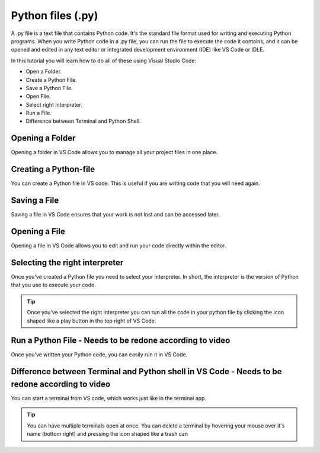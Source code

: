 Python files (.py)
===================

A .py file is a text file that contains Python code. 
It's the standard file format used for writing and executing Python programs. 
When you write Python code in a .py file, you can run the file to execute the code it contains,
and it can be opened and edited in any text editor or integrated development environment (IDE) like VS Code or IDLE.

In this tutorial you will learn how to do all of these using Visual Studio Code:

- Open a Folder.
- Create a Python File.
- Save a Python File.
- Open File.
- Select right interpreter.
- Run a File.
- Difference between Terminal and Python Shell.


Opening a Folder
------------------

Opening a folder in VS Code allows you to manage all your project files in one place.

.. card::


    .. tab-set::

        .. tab-item:: Windows

            1. Press the "File" button in the top left corner of VS Code.
            2. Select "Open Folder..." from the dropdown menu.

            .. image:: ../images/NEEDS-TO-BE-CREATED.png
                :width: 450
                :align: center
                :alt: Open Folder in VS Code

            3. Browse to the folder you want to open and select it.


        .. tab-item:: MacOS

            1. Press the "File" button in the top left corner of your screen.
            2. Select "Open Folder..." from the dropdown menu.

            .. image:: ../images/openFolderMac.png
                :width: 450
                :align: center
                :alt: Open Folder in VS Code

            3. Browse to the folder you want to open and select it.    


Creating a Python-file
-----------------------

You can create a Python file in VS code. This is useful if you are writing code that you will need again. 

.. card::      
    

    .. tab-set::

                .. tab-item:: Windows 

                    Press the "File" button in the top left corner of VS Code. Select "New File". Select "Python File" from the menu that drops down. 

                    .. image:: ../images/VScode_windows1.png
                        :width: 450
                        :align: center
                        :alt: IDLE Shell

                    Note that you can also use the Explorer to create a new File or Folder by using the top left side of VS Code:

                    .. image:: ../images/createFileUsingLeftBar.png
                        :width: 450
                        :align: center
                        :alt: IDLE Shell


                .. tab-item:: MacOS 

                    Press the "File" button in the top left corner of your screen. Select "New File". Select "Python File" from the menu that drops down. 
                    You may need to hover your mouse around the top of the screen for the menu bar to appear

                    .. image:: ../images/VScode_mac1.png
                        :width: 450
                        :align: center
                        :alt: IDLE Shell

                    Note that you can also use the Explorer to create a new File or Folder by using the top left side of VS Code:

                    .. image:: ../images/createFileUsingLeftBar.png
                        :width: 450
                        :align: center
                        :alt: IDLE Shell

                        

Saving a File
--------------

Saving a file in VS Code ensures that your work is not lost and can be accessed later.

.. card::
    
    .. tab-set::

        .. tab-item:: Windows

            1. Press the "File" button in the top left corner of VS Code.
            2. Select "Save" or "Save As..." from the dropdown menu.
            
            .. image:: ../images/VScode_windows_save_file.png
                :width: 450
                :align: center
                :alt: Save File in VS Code
            3. Choose a location and name for your file, then save it.

            Note that you can save a file by pressing "control" + "s".

        .. tab-item:: MacOS

            1. Press the "File" button in the top left corner of your screen.
            2. Select "Save" or "Save As..." from the dropdown menu.
            3. Choose a location and name for your file, then save it.

            .. image:: ../images/saveFileMac.png
                :width: 450
                :align: center
                :alt: Save File in VS Code

            Note that you can save a file by pressing "command" + "s".

    .. tip::

        You can also autosave by pressing the "File" button in the top left corner of VS Code and then selecting "Auto save".

Opening a File
---------------------------

Opening a file in VS Code allows you to edit and run your code directly within the editor.

.. card::


    .. tab-set::

        .. tab-item:: Windows

            1. Press the "File" button in the top left corner of VS Code.
            2. Select "Open..." from the dropdown menu.

            .. image:: ../images/NEEDS-TO-BE-CREATED.png
                :width: 450
                :align: center
                :alt: Open File in VS Code


            3. Browse to the file you want to open and select it.

            

        .. tab-item:: MacOS

            1. Press the "File" button in the top left corner of your screen.
            2. Select "Open..." from the dropdown menu.

            .. image:: ../images/openFileMac.png
                :width: 450
                :align: center
                :alt: Open File in VS Code

            3. Browse to the file you want to open and select it.    

    .. tip::

        You can also open a file by dragging and dropping it directly into the VS Code window.


Selecting the right interpreter
-------------------------------

Once you've created a Python file you need to select your interpreter. In short, the interpreter is the version of Python that you use to execute your code.

.. card::

    .. tab-set::
    
        .. tab-item:: Windows 

            1. Press "CTRL" + "Shift" +"p"
            2. Type "Python: Select Interpreter" and press once this shows up under the options 

            .. image:: ../images/VScode_windows2.png
                        :width: 450
                        :align: center
                        :alt: IDLE Shell

            3. Choose the option similar to "Python 3.11.5 ('base')". You may have a different version of Python on your own PC.

            

            .. image:: ../images/VScode_windows3.png
                        :width: 450
                        :align: center
                        :alt: IDLE Shell


            .. tip::

                In VS Code, pressing "CTRL" + "Shift" +"p" brings down a search bar where you can search for anything you need help with.

        .. tab-item:: MacOS

            1. Press "CMD" + "Shift" +"p"
            2. type "Python: Select Interpreter" and press once this shows up under the options 

            .. image:: ../images/VScode_mac2.png
                        :width: 450
                        :align: center
                        :alt: IDLE Shell
                        
            3. Choose the option similar to "Python 3.11.5 ('base')". You may have a different version of Python on your own PC.

            .. image:: ../images/VScode_mac3.png
                        :width: 450
                        :align: center
                        :alt: IDLE Shell

            .. tip::

                In VS Code, pressing "CMD" + "Shift" +"p" brings down a search bar where you can search for anything you need help with



.. tip::

    Once you've selected the right interpreter you can run all the code in your python file by clicking the icon shaped like a play button in the top right of VS Code.


Run a Python File - Needs to be redone according to video
----------------------------------------------------------------

Once you've written your Python code, you can easily run it in VS Code.

.. card::

   

    .. tab-set::

        .. tab-item:: Windows

            1. Open the Python file you want to run.
            2. Press "CTRL" + "Shift" +"p".
            3. Type "Run Python File in Terminal" and select it from the options.
            4. Alternatively, you can click the play button icon in the top right corner of the VS Code window.

            .. image:: ../images/VScode_windows_run_python.png
                :width: 450
                :align: center
                :alt: Run Python File in VS Code

        .. tab-item:: MacOS

            1. Open the Python file you want to run.
            2. Press "CMD" + "Shift" +"p".
            3. Type "Run Python File in Terminal" and select it from the options.
            4. Alternatively, you can click the play button icon in the top right corner of the VS Code window.

            .. image:: ../images/VScode_mac_run_python.png
                :width: 450
                :align: center
                :alt: Run Python File in VS Code

    .. tip::

        Running your Python file in VS Code allows you to see the output directly in the terminal, making it easier to debug and test your code.


Difference between Terminal and Python shell in VS Code - Needs to be redone according to video
------------------------------------------------------------------------------------------------------------------------

You can start a terminal from VS code, which works just like in the terminal app. 

.. card::      
    

    

    .. tab-set::

                .. tab-item:: Windows 

                    Press the three dots in the top menu bar. They are next to the "View" and "Go" options. Move your mouse to "Terminal" and click "New Terminal"

                    .. image:: ../images/VScode_windows4.png
                        :width: 450
                        :align: center
                        :alt: IDLE Shell

                .. tab-item:: MacOS 

                    Move your mouse to the top of the screen. Select "Terminal" followed by "New Terminal"

                    .. image:: ../images/VScode_mac4.png
                        :width: 450
                        :align: center
                        :alt: IDLE Shell

.. tip::
    You can have multiple terminals open at once. 
    You can delete a terminal by hovering your mouse over it's name (bottom right) and pressing the icon shaped like a trash can



